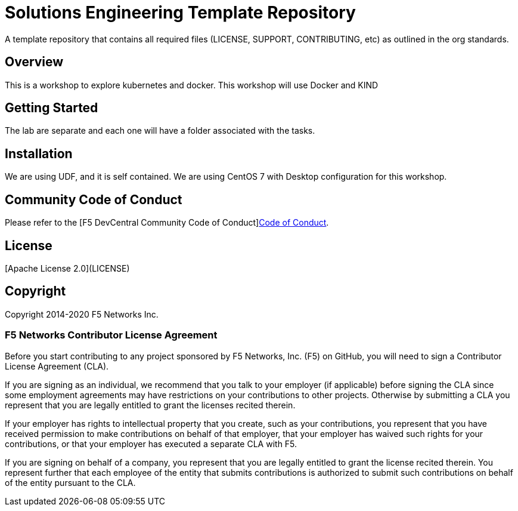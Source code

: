 = Solutions Engineering Template Repository
A template repository that contains all required files (LICENSE, SUPPORT, CONTRIBUTING, etc) as outlined in the org standards.  

== Overview
This is a workshop to explore kubernetes and docker. 
This workshop will use Docker and KIND

== Getting Started
The lab are separate and each one will have a folder associated with the tasks. 

== Installation
We are using UDF, and it is self contained. We are using CentOS 7 with Desktop configuration for this workshop. 

== Community Code of Conduct
Please refer to the [F5 DevCentral Community Code of Conduct]<<code_of_conduct.adoc#,Code of Conduct>>.


== License
[Apache License 2.0](LICENSE)

== Copyright
Copyright 2014-2020 F5 Networks Inc.


=== F5 Networks Contributor License Agreement

Before you start contributing to any project sponsored by F5 Networks, Inc. (F5) on GitHub, you will need to sign a Contributor License Agreement (CLA).

If you are signing as an individual, we recommend that you talk to your employer (if applicable) before signing the CLA since some employment agreements may have restrictions on your contributions to other projects.
Otherwise by submitting a CLA you represent that you are legally entitled to grant the licenses recited therein.

If your employer has rights to intellectual property that you create, such as your contributions, you represent that you have received permission to make contributions on behalf of that employer, that your employer has waived such rights for your contributions, or that your employer has executed a separate CLA with F5.

If you are signing on behalf of a company, you represent that you are legally entitled to grant the license recited therein.
You represent further that each employee of the entity that submits contributions is authorized to submit such contributions on behalf of the entity pursuant to the CLA.
